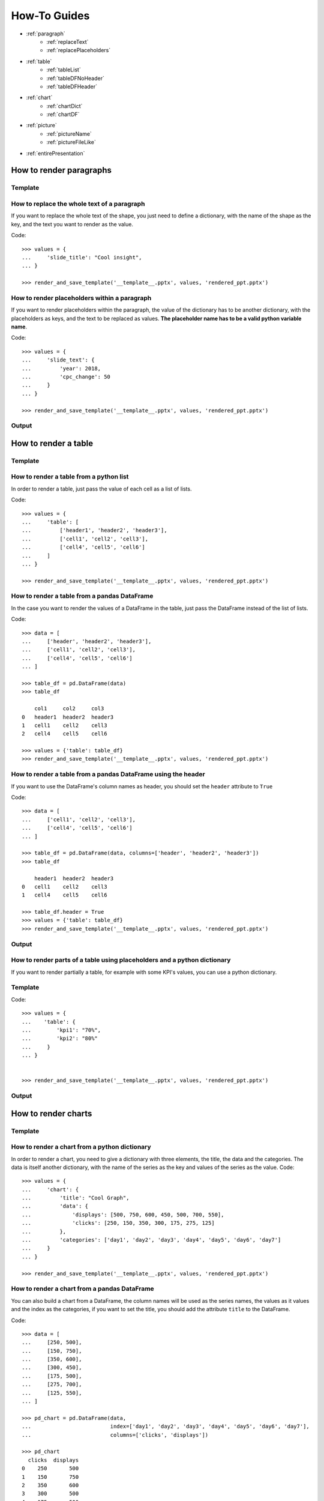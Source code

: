 .. _use:

How-To Guides
==============

- :ref:`paragraph`
    - :ref:`replaceText`
    - :ref:`replacePlaceholders`
- :ref:`table`
    - :ref:`tableList`
    - :ref:`tableDFNoHeader`
    - :ref:`tableDFHeader`
- :ref:`chart`
    - :ref:`chartDict`
    - :ref:`chartDF`
- :ref:`picture`
    - :ref:`pictureName`
    - :ref:`pictureFileLike`
- :ref:`entirePresentation`


.. _paragraph:

How to render paragraphs
------------------------

Template
........
.. image:: images/template2.png

.. _replaceText:

How to replace the whole text of a paragraph
............................................
If you want to replace the whole text of the shape, you just need to define a dictionary, with the name of the
shape as the key, and the text you want to render as the value.

Code::

    >>> values = {
    ...     'slide_title': "Cool insight",
    ... }

    >>> render_and_save_template('__template__.pptx', values, 'rendered_ppt.pptx')



.. _replacePlaceholders:

How to render placeholders within a paragraph
.............................................
If you want to render placeholders within the paragraph, the value of the dictionary has to be another
dictionary, with the placeholders as keys, and the text to be replaced as values. **The placeholder name has to be
a valid python variable name**.

Code::

    >>> values = {
    ...     'slide_text': {
    ...         'year': 2018,
    ...         'cpc_change': 50
    ...     }
    ... }

    >>> render_and_save_template('__template__.pptx', values, 'rendered_ppt.pptx')


Output
......
.. image:: images/output2.png

.. _table:

How to render a table
---------------------

Template
........
.. image:: images/template4.png


.. _tableList:

How to render a table from a python list
........................................
In order to render a table, just pass the value of each cell as a list of lists.

Code::

    >>> values = {
    ...     'table': [
    ...         ['header1', 'header2', 'header3'],
    ...         ['cell1', 'cell2', 'cell3'],
    ...         ['cell4', 'cell5', 'cell6']
    ...     ]
    ... }

    >>> render_and_save_template('__template__.pptx', values, 'rendered_ppt.pptx')


.. _tableDFNoHeader:

How to render a table from a pandas DataFrame
.............................................

In the case you want to render the values of a DataFrame in the table, just pass the DataFrame instead of the
list of lists.

Code::

    >>> data = [
    ...     ['header', 'header2', 'header3'],
    ...     ['cell1', 'cell2', 'cell3'],
    ...     ['cell4', 'cell5', 'cell6']
    ... ]

    >>> table_df = pd.DataFrame(data)
    >>> table_df

        col1     col2     col3
    0   header1  header2  header3
    1   cell1    cell2    cell3
    2   cell4    cell5    cell6

    >>> values = {'table': table_df}
    >>> render_and_save_template('__template__.pptx', values, 'rendered_ppt.pptx')


.. _tableDFHeader:

How to render a table from a pandas DataFrame using the header
..............................................................

If you want to use the DataFrame's column names as header, you should set the ``header`` attribute to ``True``

Code::

    >>> data = [
    ...     ['cell1', 'cell2', 'cell3'],
    ...     ['cell4', 'cell5', 'cell6']
    ... ]

    >>> table_df = pd.DataFrame(data, columns=['header', 'header2', 'header3'])
    >>> table_df

        header1  header2  header3
    0   cell1    cell2    cell3
    1   cell4    cell5    cell6

    >>> table_df.header = True
    >>> values = {'table': table_df}
    >>> render_and_save_template('__template__.pptx', values, 'rendered_ppt.pptx')


Output
......
.. image:: images/output4.png


.. _tablePlaceholders:

How to render parts of a table using placeholders and a python dictionary
.........................................................................

If you want to render partially a table, for example with some KPI's values, you can use a python dictionary.

Template
........

.. image:: images/template5.png


Code::

    >>> values = {
    ...    'table': {
    ...        'kpi1': "70%",
    ...        'kpi2': "80%"
    ...     }
    ... }


    >>> render_and_save_template('__template__.pptx', values, 'rendered_ppt.pptx')





Output
......

.. image:: images/output5.png



.. _chart:

How to render charts
--------------------

Template
........
.. image:: images/template3.png


.. _chartDict:

How to render a chart from a python dictionary
..............................................
In order to render a chart, you need to give a dictionary with three elements, the title, the data and the categories.
The data is itself another dictionary, with the name of the series as the key and values of the series as the value.
Code::

    >>> values = {
    ...     'chart': {
    ...         'title': "Cool Graph",
    ...         'data': {
    ...             'displays': [500, 750, 600, 450, 500, 700, 550],
    ...             'clicks': [250, 150, 350, 300, 175, 275, 125]
    ...         },
    ...         'categories': ['day1', 'day2', 'day3', 'day4', 'day5', 'day6', 'day7']
    ...     }
    ... }

    >>> render_and_save_template('__template__.pptx', values, 'rendered_ppt.pptx')



.. _chartDF:

How to render a chart from a pandas DataFrame
.............................................
You can also build a chart from a DataFrame, the column names will be used as the series names, the values as it values
and the index as the categories, if you want to set the title, you should add the attribute ``title`` to the DataFrame.

Code::

    >>> data = [
    ...     [250, 500],
    ...     [150, 750],
    ...     [350, 600],
    ...     [300, 450],
    ...     [175, 500],
    ...     [275, 700],
    ...     [125, 550],
    ... ]

    >>> pd_chart = pd.DataFrame(data,
    ...                         index=['day1', 'day2', 'day3', 'day4', 'day5', 'day6', 'day7'],
    ...                         columns=['clicks', 'displays'])

    >>> pd_chart
      clicks  displays
    0    250       500
    1    150       750
    2    350       600
    3    300       500
    4    175       500
    5    275       700
    6    125       550

    >>> pd_chart.title = "Cool Graph"
    >>> values = {
    ...     'chart': pd_chart
    ... }
    >>> render_and_save_template('__template__.pptx', values, 'rendered_ppt.pptx')


Output
......
.. image:: images/output3.png


How to format a piechart to display percentages
...............................................

.. image:: images/format_chart.gif


.. _picture:

How to render a picture
-----------------------

To render a picture, you should add one to your template, this image will be replaced by the selected one as described
below:

Template
........
.. image:: images/template6.png


.. _pictureName:

How to render a picture using a file name
.........................................

To render from a filename, you just need to give the name of the image file to replace as a string.

    >>> values = {
    ...    'company_logo': 'criteo_logo.png'
    ...    }
    >>> render_and_save_template('__template__.pptx', values, 'rendered_ppt.pptx')


.. _pictureFileLike:

How to render a picture using a file-like object
................................................

To render from a file-like object, you just need to pass the object.

    >>> import io
    >>> with open('criteo_logo.png', 'br') as file:
    >>>    picture = io.BytesIO(file.read())
    >>> values = {
    ...     'company_logo': picture
    ... }
    >>> render_and_save_template('__template__.pptx', values, 'rendered_ppt.pptx')

Output
......
.. image:: images/output6.png

.. _entirePresentation:

How to render a whole presentation
----------------------------------

In case you're wondering, you don't need to render one shape at the time. If you have a template like the previous
one, you can render all the shapes with the following code::

    >>> values = {
    ...     'slide_title': "Cool insight",
    ...     'slide_text': {
    ...         'year': 2018,
    ...         'cpc_change': 50
    ...     }
    ...     'table': [
    ...         ['header1', 'header2', 'header3'],
    ...         ['cell1', 'cell2', 'cell3'],
    ...         ['cell4', 'cell5', 'cell6']
    ...     ]
    ...     'chart': {
    ...         'title': "Cool Graph",
    ...         'data': {
    ...             'displays': [500, 750, 600, 450, 500, 700, 550],
    ...             'clicks': [250, 150, 350, 300, 175, 275, 125]
    ...         },
    ...         'categories': ['day1', 'day2', 'day3', 'day4', 'day5', 'day6', 'day7']
    ...     }
    ... }

    >>> render_and_save_template('__template__.pptx', values, 'rendered_ppt.pptx')
